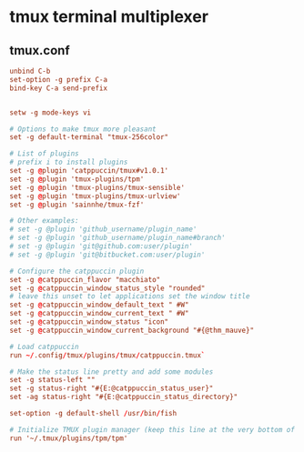 * tmux terminal multiplexer
** tmux.conf
:properties:
:header-args: :tangle tmux/.tmux.conf :mkdirp yes
:end:
#+begin_src conf
unbind C-b
set-option -g prefix C-a
bind-key C-a send-prefix


setw -g mode-keys vi

# Options to make tmux more pleasant
set -g default-terminal "tmux-256color"

# List of plugins
# prefix i to install plugins
set -g @plugin 'catppuccin/tmux#v1.0.1'
set -g @plugin 'tmux-plugins/tpm'
set -g @plugin 'tmux-plugins/tmux-sensible'
set -g @plugin 'tmux-plugins/tmux-urlview'
set -g @plugin 'sainnhe/tmux-fzf'

# Other examples:
# set -g @plugin 'github_username/plugin_name'
# set -g @plugin 'github_username/plugin_name#branch'
# set -g @plugin 'git@github.com:user/plugin'
# set -g @plugin 'git@bitbucket.com:user/plugin'

# Configure the catppuccin plugin
set -g @catppuccin_flavor "macchiato"
set -g @catppuccin_window_status_style "rounded"
# leave this unset to let applications set the window title
set -g @catppuccin_window_default_text " #W"
set -g @catppuccin_window_current_text " #W"
set -g @catppuccin_window_status "icon"
set -g @catppuccin_window_current_background "#{@thm_mauve}"

# Load catppuccin
run ~/.config/tmux/plugins/tmux/catppuccin.tmux`

# Make the status line pretty and add some modules
set -g status-left ""
set -g status-right "#{E:@catppuccin_status_user}"
set -ag status-right "#{E:@catppuccin_status_directory}"

set-option -g default-shell /usr/bin/fish

# Initialize TMUX plugin manager (keep this line at the very bottom of tmux.conf)
run '~/.tmux/plugins/tpm/tpm'
#+end_src
